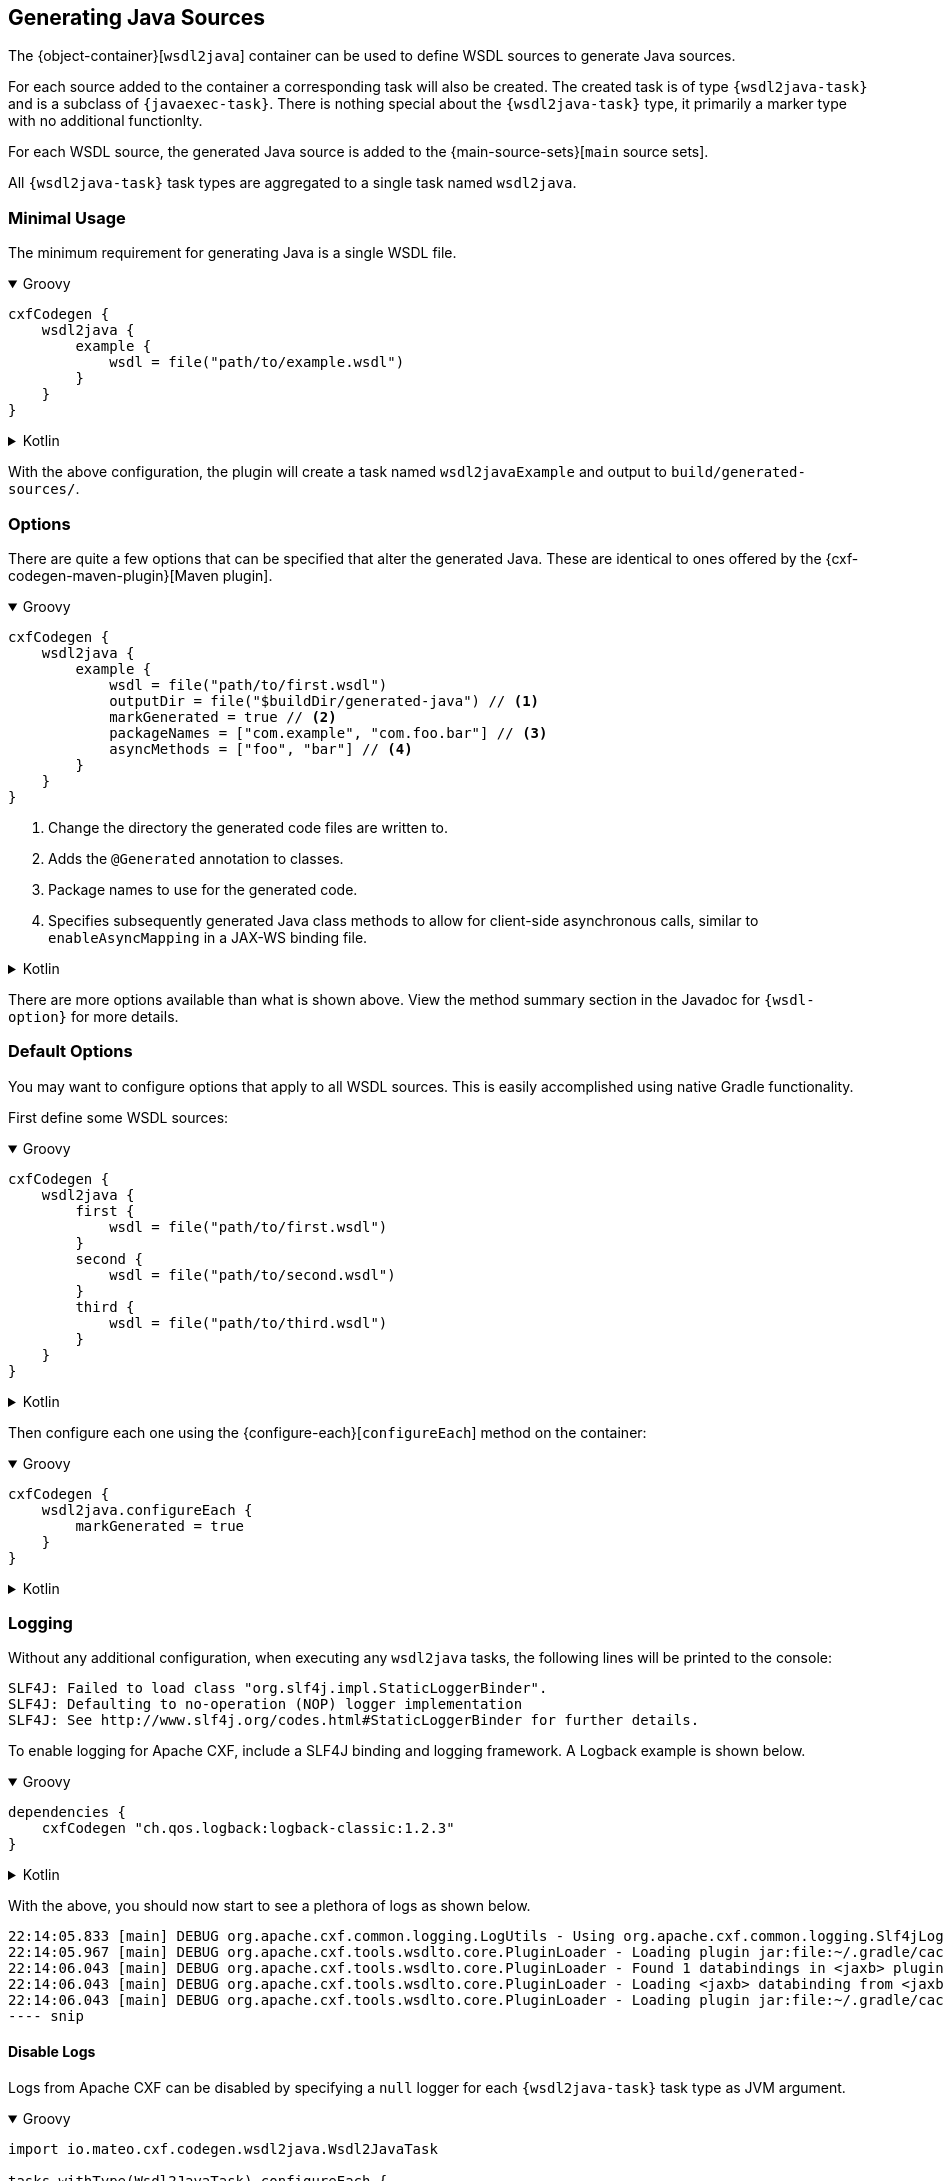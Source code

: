 [[generating-java-sources]]
== Generating Java Sources

The {object-container}[`wsdl2java`] container can be used to define WSDL sources to generate Java sources.

For each source added to the container a corresponding task will also be created. The created task is of type
`{wsdl2java-task}` and is a subclass of `{javaexec-task}`. There is nothing special about the `{wsdl2java-task}` type,
it primarily a marker type with no additional functionlty.

For each WSDL source, the generated Java source is added to the {main-source-sets}[`main` source sets].

All `{wsdl2java-task}` task types are aggregated to a single task named `wsdl2java`.

[[minimal-usage]]
=== Minimal Usage

The minimum requirement for generating Java is a single WSDL file.

++++
<details open>
<summary>Groovy</summary>
++++

[source,groovy]
----
cxfCodegen {
    wsdl2java {
        example {
            wsdl = file("path/to/example.wsdl")
        }
    }
}
----

++++
</details>
++++

++++
<details>
<summary>Kotlin</summary>
++++

[source,kotlin]
----
cxfCodegen {
    wsdl2java {
        example {
            wsdl.set(file("path/to/example.wsdl"))
        }
    }
}
----

++++
</details>
++++

With the above configuration, the plugin will create a task named `wsdl2javaExample` and output to `build/generated-sources/`.

[[options-usage]]
=== Options

There are quite a few options that can be specified that alter the generated Java. These are identical to ones
offered by the {cxf-codegen-maven-plugin}[Maven plugin].

++++
<details open>
<summary>Groovy</summary>
++++

[source,groovy]
----
cxfCodegen {
    wsdl2java {
        example {
            wsdl = file("path/to/first.wsdl")
            outputDir = file("$buildDir/generated-java") // <1>
            markGenerated = true // <2>
            packageNames = ["com.example", "com.foo.bar"] // <3>
            asyncMethods = ["foo", "bar"] // <4>
        }
    }
}
----

<1> Change the directory the generated code files are written to.
<2> Adds the `@Generated` annotation to classes.
<3> Package names to use for the generated code.
<4> Specifies subsequently generated Java class methods to allow for client-side asynchronous calls, similar to `enableAsyncMapping` in a JAX-WS binding file.

++++
</details>
++++

++++
<details>
<summary>Kotlin</summary>
++++

[source,kotlin]
----
cxfCodegen {
    wsdl2java {
        example {
            wsdl.set(file("path/to/example.wsdl"))
            outputDir.set(file("$buildDir/generated-java")) // <1>
            markGenerated.set(true) // <2>
            packageNames.set(listOf("com.example", "com.foo.bar")) // <3>
            asyncMethods.set(listOf("foo", "bar")) // <4>
        }
    }
}
----

<1> Change the directory the generated code files are written to.
<2> Adds the `@Generated` annotation to classes.
<3> Package names to use for the generated code.
<4> Specifies subsequently generated Java class methods to allow for client-side asynchronous calls, similar to `enableAsyncMapping` in a JAX-WS binding file.

++++
</details>
++++

There are more options available than what is shown above. View the method summary section in the Javadoc
for `{wsdl-option}` for more details.

[[default-options]]
=== Default Options

You may want to configure options that apply to all WSDL sources. This is easily accomplished using native Gradle functionality.

First define some WSDL sources:

++++
<details open>
<summary>Groovy</summary>
++++

[source,groovy]
----
cxfCodegen {
    wsdl2java {
        first {
            wsdl = file("path/to/first.wsdl")
        }
        second {
            wsdl = file("path/to/second.wsdl")
        }
        third {
            wsdl = file("path/to/third.wsdl")
        }
    }
}
----

++++
</details>
++++

++++
<details>
<summary>Kotlin</summary>
++++

[source,kotlin]
----
cxfCodegen {
    wsdl2java {
        first {
            wsdl.set(file("path/to/first.wsdl"))
        }
        second {
            wsdl.set(file("path/to/second.wsdl"))
        }
        third {
            wsdl.set(file("path/to/third.wsdl"))
        }
    }
}
----

++++
</details>
++++

Then configure each one using the {configure-each}[`configureEach`] method on the container:

++++
<details open>
<summary>Groovy</summary>
++++

[source,groovy]
----
cxfCodegen {
    wsdl2java.configureEach {
        markGenerated = true
    }
}
----

++++
</details>
++++

++++
<details>
<summary>Kotlin</summary>
++++

[source,kotlin]
----
cxfCodegen {
    wsdl2java.configureEach {
        markGenerated.set(true)
    }
}
----

++++
</details>
++++

[[logging]]
=== Logging

Without any additional configuration, when executing any `wsdl2java` tasks, the following lines will be printed to the console:

[source,log]
----
SLF4J: Failed to load class "org.slf4j.impl.StaticLoggerBinder".
SLF4J: Defaulting to no-operation (NOP) logger implementation
SLF4J: See http://www.slf4j.org/codes.html#StaticLoggerBinder for further details.
----

To enable logging for Apache CXF, include a SLF4J binding and logging framework. A Logback example is shown below.

++++
<details open>
<summary>Groovy</summary>
++++

[source,groovy]
----
dependencies {
    cxfCodegen "ch.qos.logback:logback-classic:1.2.3"
}
----

++++
</details>
++++

++++
<details>
<summary>Kotlin</summary>
++++

[source,kotlin]
----
dependencies {
    cxfCodegen("ch.qos.logback:logback-classic:1.2.3")
}
----

++++
</details>
++++

With the above, you should now start to see a plethora of logs as shown below.

[source,log]
----
22:14:05.833 [main] DEBUG org.apache.cxf.common.logging.LogUtils - Using org.apache.cxf.common.logging.Slf4jLogger for logging.
22:14:05.967 [main] DEBUG org.apache.cxf.tools.wsdlto.core.PluginLoader - Loading plugin jar:file:~/.gradle/caches/modules-2/files-2.1/org.apache.cxf/cxf-tools-wsdlto-databinding-jaxb/3.4.0/.../cxf-tools-wsdlto-databinding-jaxb-3.4.0.jar!/META-INF/tools-plugin.xml
22:14:06.043 [main] DEBUG org.apache.cxf.tools.wsdlto.core.PluginLoader - Found 1 databindings in <jaxb> plugin.
22:14:06.043 [main] DEBUG org.apache.cxf.tools.wsdlto.core.PluginLoader - Loading <jaxb> databinding from <jaxb> plugin.
22:14:06.043 [main] DEBUG org.apache.cxf.tools.wsdlto.core.PluginLoader - Loading plugin jar:file:~/.gradle/caches/modules-2/files-2.1/org.apache.cxf/cxf-tools-wsdlto-frontend-jaxws/3.4.0/.../cxf-tools-wsdlto-frontend-jaxws-3.4.0.jar!/META-INF/tools-plugin.xml
---- snip
----

[[disable-logs]]
==== Disable Logs

Logs from Apache CXF can be disabled by specifying a `null` logger for each `{wsdl2java-task}` task type as JVM argument.

++++
<details open>
<summary>Groovy</summary>
++++

[source,groovy]
----
import io.mateo.cxf.codegen.wsdl2java.Wsdl2JavaTask

tasks.withType(Wsdl2JavaTask).configureEach {
    jvmArgs = ["-Dorg.apache.cxf.Logger=null"]
}
----

++++
</details>
++++

++++
<details>
<summary>Kotlin</summary>
++++

[source,kotlin]
----
import io.mateo.cxf.codegen.wsdl2java.Wsdl2JavaTask

tasks.withType(Wsdl2JavaTask::class).configureEach {
    jvmArgs = listOf("-Dorg.apache.cxf.Logger=null")
}
----

++++
</details>
++++

Logs from Apache Velocity unfortunately cannot be disabled. However, you can specify a log configuration
that essentially overrides all logging levels. For example, an empty Logback configuration will silence all logs:

.logback.xml
[source,xml]
----
<?xml version="1.0" encoding="UTF-8"?>
<configuration>
</configuration>
----

++++
<details open>
<summary>Groovy</summary>
++++

[source,groovy]
----
import io.mateo.cxf.codegen.wsdl2java.Wsdl2JavaTask

tasks.withType(Wsdl2JavaTask).configureEach {
    jvmArgs = ["-Dlogback.configurationFile=logback.xml"]
}
----

++++
</details>
++++

++++
<details>
<summary>Kotlin</summary>
++++

[source,kotlin]
----
import io.mateo.cxf.codegen.wsdl2java.Wsdl2JavaTask

tasks.withType(Wsdl2JavaTask::class).configureEach {
    jvmArgs = listOf("-Dlogback.configurationFile=logback.xml")
}
----

++++
</details>
++++
